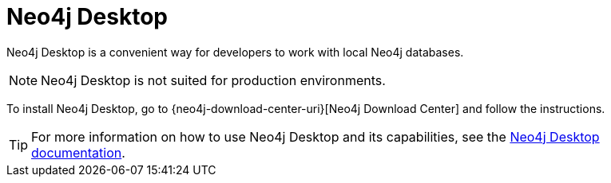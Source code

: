 [[neo4j-desktop]]
= Neo4j Desktop
:description: This section introduces Neo4j Desktop. 

Neo4j Desktop is a convenient way for developers to work with local Neo4j databases.

[NOTE]
====
Neo4j Desktop is not suited for production environments.
====

To install Neo4j Desktop, go to {neo4j-download-center-uri}[Neo4j Download Center] and follow the instructions.

[TIP]
====
For more information on how to use Neo4j Desktop and its capabilities, see the link:https://neo4j.com/docs/desktop-manual/current/[Neo4j Desktop documentation].
====
